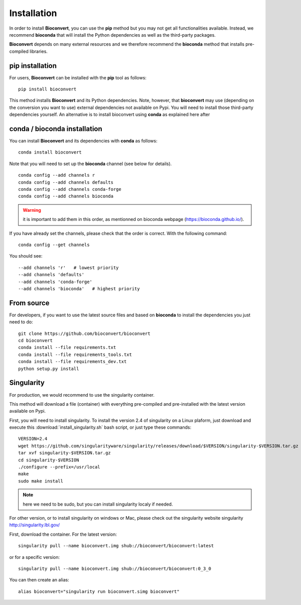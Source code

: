 
.. _installation:

Installation
============

In order to install **Bioconvert**, you can use the **pip** method but
you may not get all functionalities available. Instead, we recommend
**bioconda** that will install the Python dependencies as well as the
third-party packages.

**Bioconvert** depends on many external resources and we therefore recommend the
**bioconda** method that installs pre-compiled libraries. 


pip installation
----------------

For users, **Bioconvert** can be installed with the **pip** tool as follows::

    pip install bioconvert

This method installs **Bioconvert** and its Python dependencies. Note, however, that **bioconvert** may use (depending on the conversion you want to use) external dependencies not available on Pypi. You will need to install those third-party dependencies yourself. An alternative is to install bioconvert using **conda** as explained here after


conda / bioconda installation
-----------------------------

You can install **Bioconvert** and its dependencies with **conda** as follows::

    conda install bioconvert

Note that you will need to set up the **bioconda** channel (see below for
details).
::

    conda config --add channels r
    conda config --add channels defaults
    conda config --add channels conda-forge
    conda config --add channels bioconda

.. warning:: it is important to add them in this order, as mentionned on bioconda webpage    (https://bioconda.github.io/).

If you have already set the channels, please check that the order is correct.
With the following command::

    conda config --get channels

You should see::

    --add channels 'r'   # lowest priority
    --add channels 'defaults'
    --add channels 'conda-forge'
    --add channels 'bioconda'   # highest priority


From source
-----------

For developers, if you want to use the latest source files and based on
**bioconda** to install the dependencies you just need to do::

    git clone https://github.com/bioconvert/bioconvert
    cd bioconvert
    conda install --file requirements.txt
    conda install --file requirements_tools.txt
    conda install --file requirements_dev.txt
    python setup.py install


Singularity
------------

For production, we would recommend to use the singularity container.

This method will download a file (container) with everything pre-compiled and
pre-installed with the latest version available on Pypi.

First, you will need to install singularity. To install the version 2.4 of
singularity on a Linux plaform, just download and execute this :download:`install_singularity.sh` bash script, or just type these commands::

    VERSION=2.4
    wget https://github.com/singularityware/singularity/releases/download/$VERSION/singularity-$VERSION.tar.gz
    tar xvf singularity-$VERSION.tar.gz
    cd singularity-$VERSION
    ./configure --prefix=/usr/local
    make
    sudo make install

.. note:: here we need to be sudo, but you can install singularity localy if needed. 

For other version, or to install singularity on windows or Mac, please check out the singularity website singularity `<http://singularity.lbl.gov/>`_

First, download the container. For the latest version::

    singularity pull --name bioconvert.img shub://bioconvert/bioconvert:latest

or for a specific version::

    singularity pull --name bioconvert.img shub://bioconvert/bioconvert:0_3_0

You can then create an alias::

    alias bioconvert="singularity run bioconvert.simg bioconvert"
